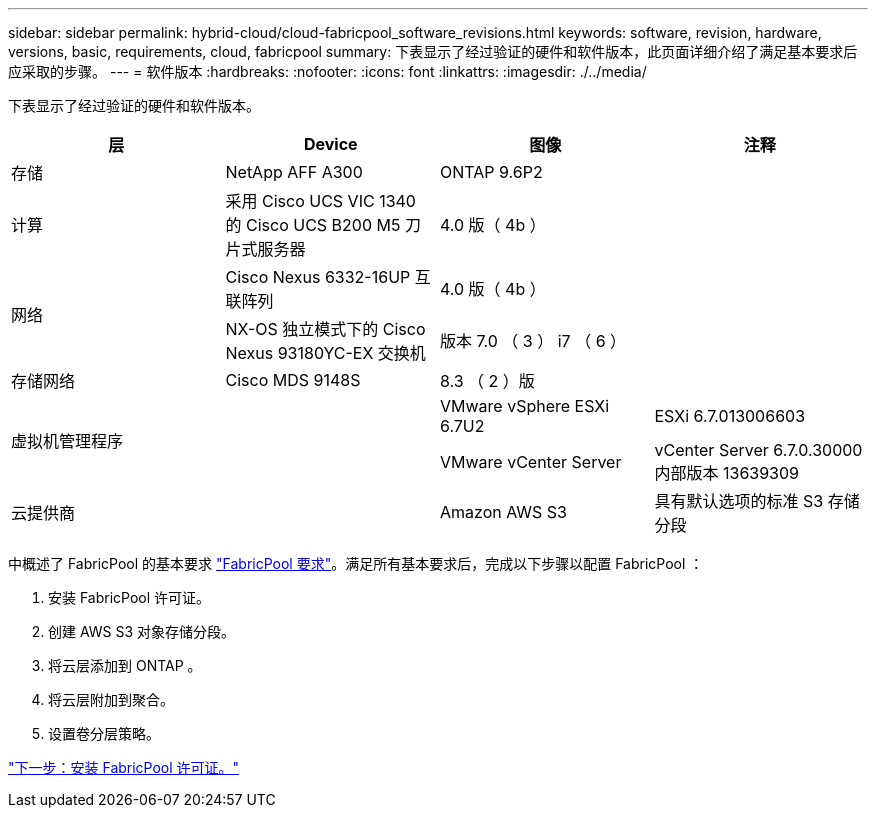 ---
sidebar: sidebar 
permalink: hybrid-cloud/cloud-fabricpool_software_revisions.html 
keywords: software, revision, hardware, versions, basic, requirements, cloud, fabricpool 
summary: 下表显示了经过验证的硬件和软件版本，此页面详细介绍了满足基本要求后应采取的步骤。 
---
= 软件版本
:hardbreaks:
:nofooter: 
:icons: font
:linkattrs: 
:imagesdir: ./../media/


下表显示了经过验证的硬件和软件版本。

|===
| 层 | Device | 图像 | 注释 


| 存储 | NetApp AFF A300 | ONTAP 9.6P2 |  


| 计算 | 采用 Cisco UCS VIC 1340 的 Cisco UCS B200 M5 刀片式服务器 | 4.0 版（ 4b ） |  


.2+| 网络 | Cisco Nexus 6332-16UP 互联阵列 | 4.0 版（ 4b ） |  


| NX-OS 独立模式下的 Cisco Nexus 93180YC-EX 交换机 | 版本 7.0 （ 3 ） i7 （ 6 ） |  


| 存储网络 | Cisco MDS 9148S | 8.3 （ 2 ）版 |  


.2+| 虚拟机管理程序 .2+|  | VMware vSphere ESXi 6.7U2 | ESXi 6.7.013006603 


| VMware vCenter Server | vCenter Server 6.7.0.30000 内部版本 13639309 


| 云提供商 |  | Amazon AWS S3 | 具有默认选项的标准 S3 存储分段 
|===
中概述了 FabricPool 的基本要求 link:cloud-fabricpool_fabricpool_requirements.html["FabricPool 要求"]。满足所有基本要求后，完成以下步骤以配置 FabricPool ：

. 安装 FabricPool 许可证。
. 创建 AWS S3 对象存储分段。
. 将云层添加到 ONTAP 。
. 将云层附加到聚合。
. 设置卷分层策略。


link:cloud-fabricpool_install_fabricpool_license.html["下一步：安装 FabricPool 许可证。"]

